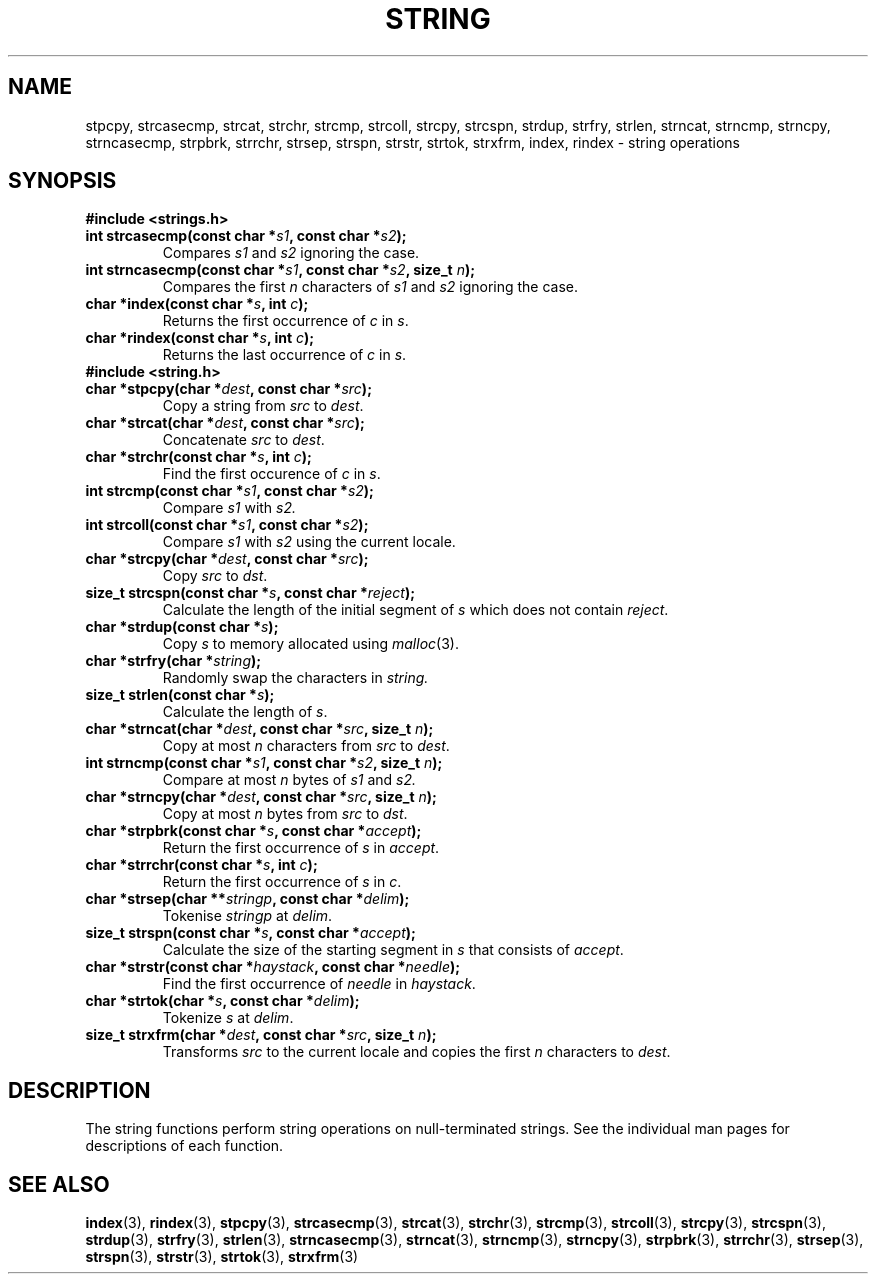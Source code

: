.\" Copyright 1993 David Metcalfe (david@prism.demon.co.uk)
.\"
.\" %%%LICENSE_START(VERBATIM)
.\" Permission is granted to make and distribute verbatim copies of this
.\" manual provided the copyright notice and this permission notice are
.\" preserved on all copies.
.\"
.\" Permission is granted to copy and distribute modified versions of this
.\" manual under the conditions for verbatim copying, provided that the
.\" entire resulting derived work is distributed under the terms of a
.\" permission notice identical to this one.
.\"
.\" Since the Linux kernel and libraries are constantly changing, this
.\" manual page may be incorrect or out-of-date.  The author(s) assume no
.\" responsibility for errors or omissions, or for damages resulting from
.\" the use of the information contained herein.  The author(s) may not
.\" have taken the same level of care in the production of this manual,
.\" which is licensed free of charge, as they might when working
.\" professionally.
.\"
.\" Formatted or processed versions of this manual, if unaccompanied by
.\" the source, must acknowledge the copyright and authors of this work.
.\" %%%LICENSE_END
.\"
.\" References consulted:
.\"     Linux libc source code
.\"     Lewine's _POSIX Programmer's Guide_ (O'Reilly & Associates, 1991)
.\"     386BSD man pages
.\" Modified Sun Jul 25 10:54:31 1993, Rik Faith (faith@cs.unc.edu)
.TH STRING 3  2010-02-25 "" "Linux Programmer's Manual"
.SH NAME
stpcpy, strcasecmp, strcat, strchr, strcmp, strcoll, strcpy, strcspn,
strdup, strfry, strlen, strncat, strncmp, strncpy, strncasecmp, strpbrk,
strrchr, strsep, strspn, strstr, strtok, strxfrm, index, rindex
\- string operations
.SH SYNOPSIS
.B #include <strings.h>
.TP
.BI "int strcasecmp(const char *" s1 ", const char *" s2 );
Compares
.I s1
and
.I s2
ignoring the case.
.TP
.BI "int strncasecmp(const char *" s1 ", const char *" s2 ", size_t " n );
Compares the first
.I n
characters of
.I s1
and 
.I s2 
ignoring the case.
.TP
.BI "char *index(const char *" s ", int " c );
Returns the first occurrence of
.I c 
in
.IR s .
.TP
.BI "char *rindex(const char *" s ", int " c );
Returns the last occurrence of
.I c
in
.IR s .
.TP
.TP
.B #include <string.h>
.TP
.TP
.BI "char *stpcpy(char *" dest ", const char *" src );
Copy a string from
.I src
to
.IR dest .
.TP
.BI "char *strcat(char *" dest ", const char *" src );
Concatenate
.I src
to
.IR dest .
.TP
.BI "char *strchr(const char *" s ", int " c );
Find the first occurence of
.I c
in
.IR s .
.TP
.BI "int strcmp(const char *" s1 ", const char *" s2 );
Compare
.I s1
with
.IR s2.
.TP
.BI "int strcoll(const char *" s1 ", const char *" s2 );
Compare
.I s1
with
.I s2
using the current locale.
.TP
.BI "char *strcpy(char *" dest ", const char *" src );
Copy
.I src
to
.IR dst .
.TP
.BI "size_t strcspn(const char *" s ", const char *" reject );
Calculate the length of the initial segment of
.I s
which does not contain
.IR reject .
.TP
.BI "char *strdup(const char *" s );
Copy
.I s
to memory allocated using
.IR malloc (3).
.TP
.BI "char *strfry(char *" string );
Randomly swap the characters in
.IR string.
.TP
.BI "size_t strlen(const char *" s );
Calculate the length of
.IR s .
.TP
.BI "char *strncat(char *" dest ", const char *" src ", size_t " n );
Copy at most
.I n
characters from
.I src
to
.IR dest .
.TP
.BI "int strncmp(const char *" s1 ", const char *" s2 ", size_t " n );
Compare at most
.I n
bytes of
.I s1
and
.IR s2.
.TP
.BI "char *strncpy(char *" dest ", const char *" src ", size_t " n );
Copy at most
.I n
bytes
from
.I src
to
.IR dst .
.TP
.BI "char *strpbrk(const char *" s ", const char *" accept );
Return the first occurrence of
.I s
in
.IR accept .
.TP
.BI "char *strrchr(const char *" s ", int " c );
Return the first occurrence of
.I s
in
.IR c .
.TP
.BI "char *strsep(char **" stringp ", const char *" delim );
Tokenise
.I stringp
at 
.IR delim .
.TP
.BI "size_t strspn(const char *" s ", const char *" accept );
Calculate the size of the starting segment in
.I s
that consists of
.IR accept .
.TP
.BI "char *strstr(const char *" haystack ", const char *" needle );
Find the first occurrence of
.I needle
in 
.IR haystack .
.TP
.BI "char *strtok(char *" s ", const char *" delim );
Tokenize 
.I s
at 
.IR delim .
.TP
.BI "size_t strxfrm(char *" dest ", const char *" src ", size_t " n );
Transforms
.I src
to the current locale and copies the first
.I n
characters to 
.IR dest .
.fi
.SH DESCRIPTION
The string functions perform string operations on null-terminated
strings.
See the individual man pages for descriptions of each function.
.SH SEE ALSO
.BR index (3),
.BR rindex (3),
.BR stpcpy (3),
.BR strcasecmp (3),
.BR strcat (3),
.BR strchr (3),
.BR strcmp (3),
.BR strcoll (3),
.BR strcpy (3),
.BR strcspn (3),
.BR strdup (3),
.BR strfry (3),
.BR strlen (3),
.BR strncasecmp (3),
.BR strncat (3),
.BR strncmp (3),
.BR strncpy (3),
.BR strpbrk (3),
.BR strrchr (3),
.BR strsep (3),
.BR strspn (3),
.BR strstr (3),
.BR strtok (3),
.BR strxfrm (3)
